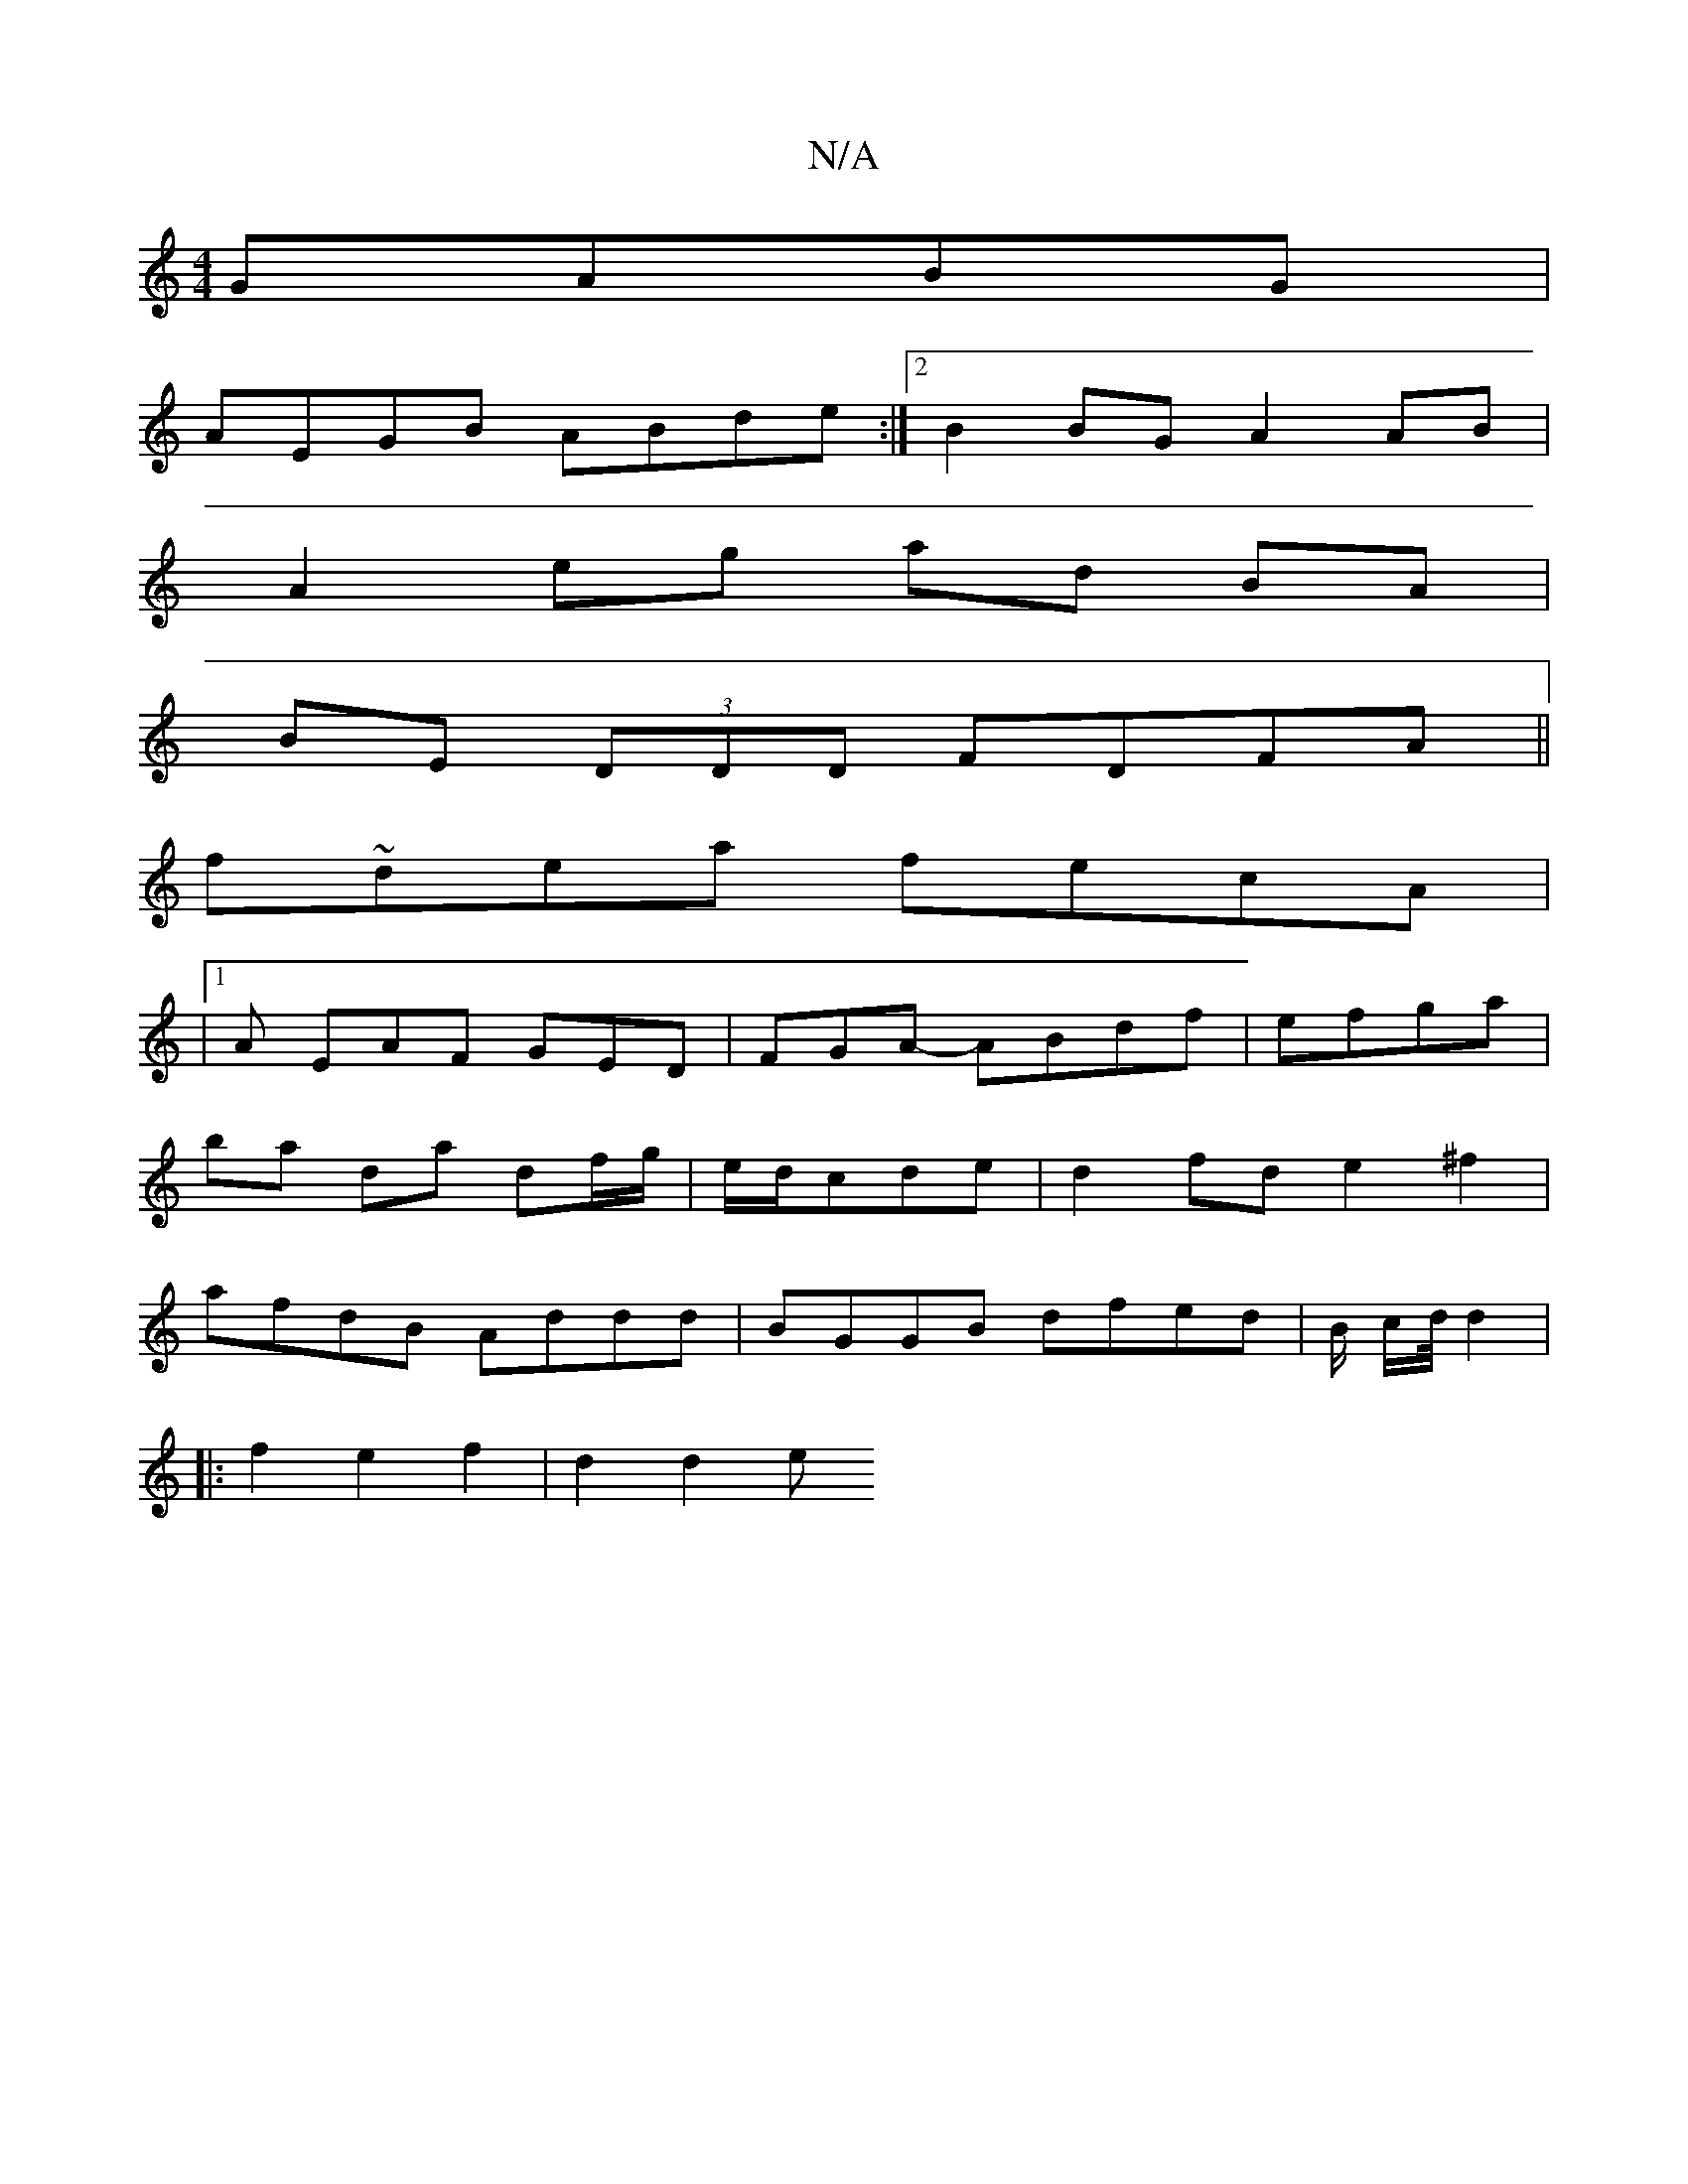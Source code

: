 X:1
T:N/A
M:4/4
R:N/A
K:Cmajor
GABG |
AEGB ABde :|2 B2BG A2 AB|
A2eg ad BA|
BE (3DDD FDFA ||
f~dea fecA|
|1 A EAF GED | FGA- ABdf | efga |
ba da df/g/ | e/d/cde | d2 fd e2 ^f2|
afdB Addd|BGGB dfed|B/2 c/d/4d2|
|: f2 e2 f2 | d2 d2 e